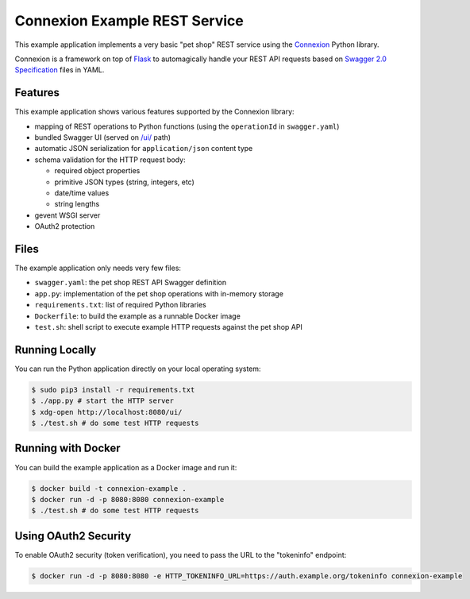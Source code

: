 ==============================
Connexion Example REST Service
==============================

This example application implements a very basic "pet shop" REST service using the `Connexion`_ Python library.

Connexion is a framework on top of Flask_ to automagically handle your REST API requests
based on `Swagger 2.0 Specification`_ files in YAML.


Features
========

This example application shows various features supported by the Connexion library:

* mapping of REST operations to Python functions (using the ``operationId`` in ``swagger.yaml``)
* bundled Swagger UI (served on `/ui/`_ path)
* automatic JSON serialization for ``application/json`` content type
* schema validation for the HTTP request body:

  * required object properties
  * primitive JSON types (string, integers, etc)
  * date/time values
  * string lengths

* gevent WSGI server
* OAuth2 protection


Files
=====

The example application only needs very few files:

* ``swagger.yaml``: the pet shop REST API Swagger definition
* ``app.py``: implementation of the pet shop operations with in-memory storage
* ``requirements.txt``: list of required Python libraries
* ``Dockerfile``: to build the example as a runnable Docker image
* ``test.sh``: shell script to execute example HTTP requests against the pet shop API


Running Locally
===============

You can run the Python application directly on your local operating system:

.. code-block:: bash

    $ sudo pip3 install -r requirements.txt
    $ ./app.py # start the HTTP server
    $ xdg-open http://localhost:8080/ui/
    $ ./test.sh # do some test HTTP requests


Running with Docker
===================

You can build the example application as a Docker image and run it:

.. code-block:: bash

    $ docker build -t connexion-example .
    $ docker run -d -p 8080:8080 connexion-example
    $ ./test.sh # do some test HTTP requests


Using OAuth2 Security
=====================

To enable OAuth2 security (token verification), you need to pass the URL to the "tokeninfo" endpoint:

.. code-block:: bash

    $ docker run -d -p 8080:8080 -e HTTP_TOKENINFO_URL=https://auth.example.org/tokeninfo connexion-example

.. _Connexion: https://pypi.python.org/pypi/connexion
.. _Flask: http://flask.pocoo.org/
.. _Swagger 2.0 Specification: https://github.com/swagger-api/swagger-spec/blob/master/versions/2.0.md
.. _/ui/: http://localhost:8080/ui/

